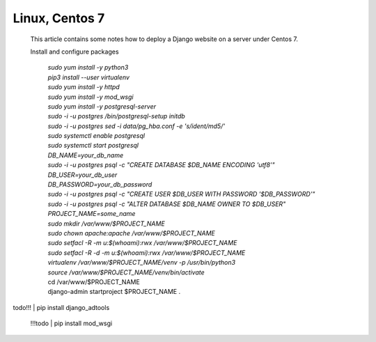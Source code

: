 Linux, Centos 7
===============

 This article contains some notes how to deploy a Django website
 on a server under Centos 7.

 Install and configure packages

  | *sudo yum install -y python3*
  | *pip3 install --user virtualenv*
  | *sudo yum install -y httpd*
  | *sudo yum install -y mod_wsgi*
  | *sudo yum install -y postgresql-server*
  | *sudo -i -u postgres /bin/postgresql-setup initdb*
  | *sudo -i -u postgres sed -i data/pg_hba.conf -e 's/ident/md5/'*
  | *sudo systemctl enable postgresql*
  | *sudo systemctl start postgresql*
  | *DB_NAME=your_db_name*
  | *sudo -i -u postgres psql -c "CREATE DATABASE $DB_NAME ENCODING 'utf8'"*
  | *DB_USER=your_db_user*
  | *DB_PASSWORD=your_db_password*
  | *sudo -i -u postgres psql -c "CREATE USER $DB_USER WITH PASSWORD '$DB_PASSWORD'"*
  | *sudo -i -u postgres psql -c "ALTER DATABASE $DB_NAME OWNER TO $DB_USER"*
  | *PROJECT_NAME=some_name*
  | *sudo mkdir /var/www/$PROJECT_NAME*
  | *sudo chown apache:apache /var/www/$PROJECT_NAME*
  | *sudo setfacl -R -m u:$(whoami):rwx /var/www/$PROJECT_NAME*
  | *sudo setfacl -R -d -m u:$(whoami):rwx /var/www/$PROJECT_NAME*
  | *virtualenv /var/www/$PROJECT_NAME/venv -p /usr/bin/python3*
  | *source /var/www/$PROJECT_NAME/venv/bin/activate*
  | cd /var/www/$PROJECT_NAME
  | django-admin startproject $PROJECT_NAME .
todo!!! | pip install django_adtools



 !!!todo | pip install mod_wsgi
